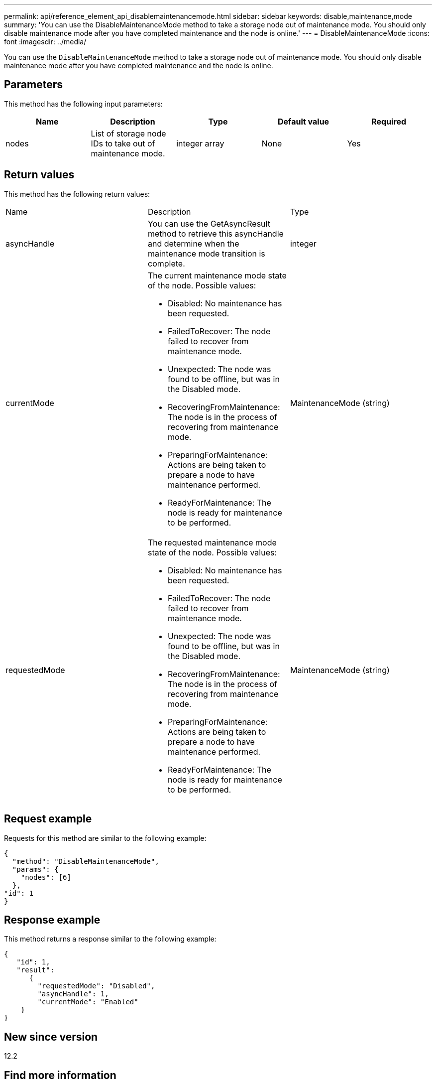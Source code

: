 ---
permalink: api/reference_element_api_disablemaintenancemode.html
sidebar: sidebar
keywords: disable,maintenance,mode
summary: 'You can use the DisableMaintenanceMode method to take a storage node out of maintenance mode. You should only disable maintenance mode after you have completed maintenance and the node is online.'
---
= DisableMaintenanceMode
:icons: font
:imagesdir: ../media/

[.lead]
You can use the `DisableMaintenanceMode` method to take a storage node out of maintenance mode. You should only disable maintenance mode after you have completed maintenance and the node is online.

== Parameters

This method has the following input parameters:

[options="header"]
|===
|Name |Description |Type |Default value |Required
a|
nodes
a|
List of storage node IDs to take out of maintenance mode.
a|
integer array
a|
None
a|
Yes
|===

== Return values

This method has the following return values:

|===
|Name |Description |Type
a|
asyncHandle
a|
You can use the GetAsyncResult method to retrieve this asyncHandle and determine when the maintenance mode transition is complete.
a|
integer
a|
currentMode
a|
The current maintenance mode state of the node. Possible values:

* Disabled: No maintenance has been requested.
* FailedToRecover: The node failed to recover from maintenance mode.
* Unexpected: The node was found to be offline, but was in the Disabled mode.
* RecoveringFromMaintenance: The node is in the process of recovering from maintenance mode.
* PreparingForMaintenance: Actions are being taken to prepare a node to have maintenance performed.
* ReadyForMaintenance: The node is ready for maintenance to be performed.

a|
MaintenanceMode (string)
a|
requestedMode
a|
The requested maintenance mode state of the node. Possible values:

* Disabled: No maintenance has been requested.
* FailedToRecover: The node failed to recover from maintenance mode.
* Unexpected: The node was found to be offline, but was in the Disabled mode.
* RecoveringFromMaintenance: The node is in the process of recovering from maintenance mode.
* PreparingForMaintenance: Actions are being taken to prepare a node to have maintenance performed.
* ReadyForMaintenance: The node is ready for maintenance to be performed.

a|
MaintenanceMode (string)
|===

== Request example

Requests for this method are similar to the following example:

----
{
  "method": "DisableMaintenanceMode",
  "params": {
    "nodes": [6]
  },
"id": 1
}
----

== Response example

This method returns a response similar to the following example:

----
{
   "id": 1,
   "result":
      {
        "requestedMode": "Disabled",
        "asyncHandle": 1,
        "currentMode": "Enabled"
    }
}
----

== New since version

12.2

== Find more information

http://docs.netapp.com/us-en/hci/docs/concept_hci_storage_maintenance_mode.html[NetApp HCI storage maintenance mode concepts^]
